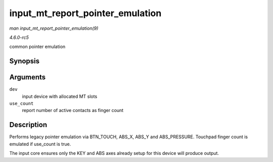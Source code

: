 .. -*- coding: utf-8; mode: rst -*-

.. _API-input-mt-report-pointer-emulation:

=================================
input_mt_report_pointer_emulation
=================================

*man input_mt_report_pointer_emulation(9)*

*4.6.0-rc5*

common pointer emulation


Synopsis
========

.. c:function:: void input_mt_report_pointer_emulation( struct input_dev * dev, bool use_count )

Arguments
=========

``dev``
    input device with allocated MT slots

``use_count``
    report number of active contacts as finger count


Description
===========

Performs legacy pointer emulation via BTN_TOUCH, ABS_X, ABS_Y and
ABS_PRESSURE. Touchpad finger count is emulated if use_count is true.

The input core ensures only the KEY and ABS axes already setup for this
device will produce output.


.. ------------------------------------------------------------------------------
.. This file was automatically converted from DocBook-XML with the dbxml
.. library (https://github.com/return42/sphkerneldoc). The origin XML comes
.. from the linux kernel, refer to:
..
.. * https://github.com/torvalds/linux/tree/master/Documentation/DocBook
.. ------------------------------------------------------------------------------
